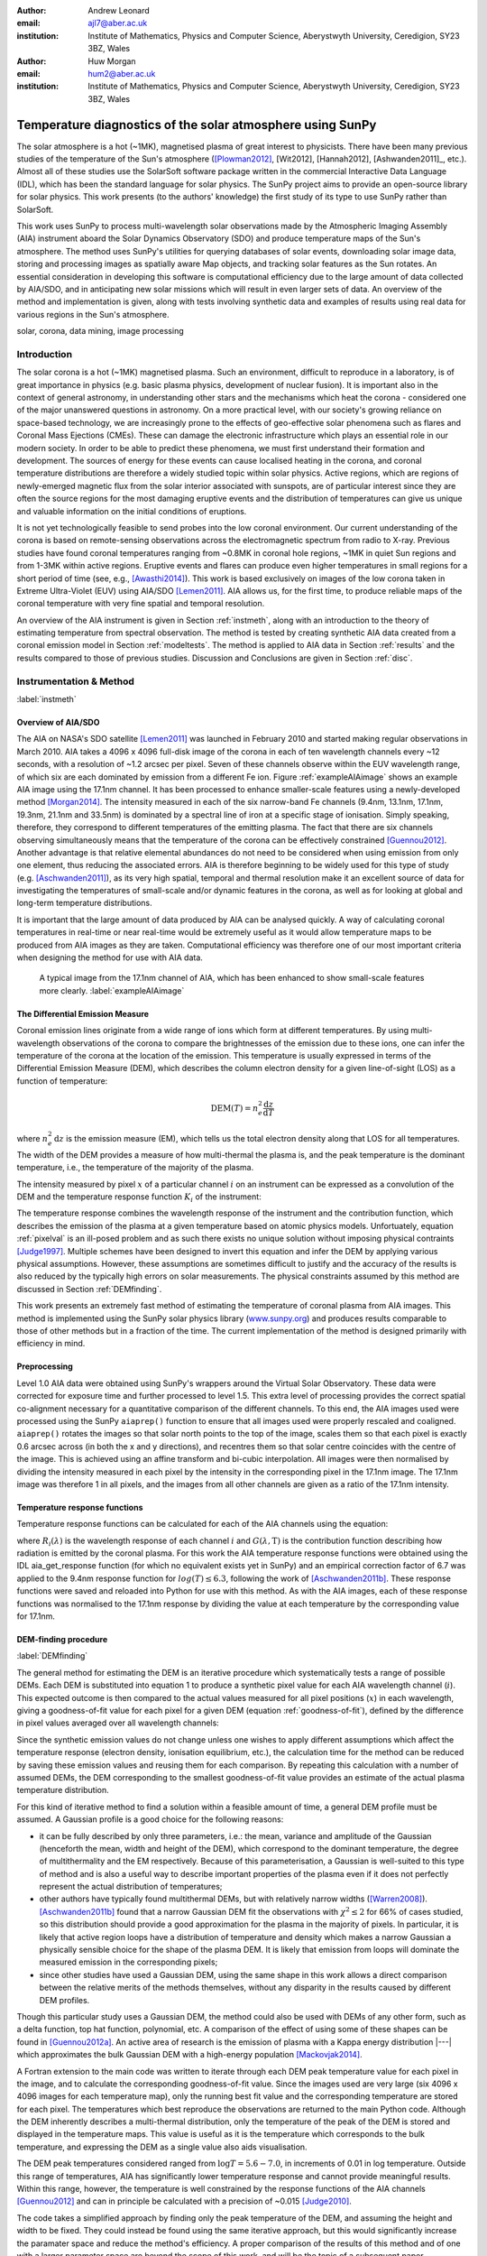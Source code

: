 :author: Andrew Leonard
:email: ajl7@aber.ac.uk
:institution: Institute of Mathematics, Physics and Computer Science, Aberystwyth University, Ceredigion, SY23 3BZ, Wales

:author: Huw Morgan
:email: hum2@aber.ac.uk
:institution: Institute of Mathematics, Physics and Computer Science, Aberystwyth University, Ceredigion, SY23 3BZ, Wales


-----------------------------------------------------------
Temperature diagnostics of the solar atmosphere using SunPy
-----------------------------------------------------------

.. class:: abstract

    The solar atmosphere is a hot (~1MK), magnetised plasma of great 
    interest to physicists. There have been many previous studies of the 
    temperature of the Sun's atmosphere ([Plowman2012]_, [Wit2012],
    [Hannah2012], [Ashwanden2011]_, etc.). Almost all of these studies use the
    SolarSoft software package written in the commercial Interactive Data 
    Language (IDL), which has been the standard language for solar physics.
    The SunPy project aims to provide an open-source library for solar physics. 
    This work presents (to the authors' knowledge) the first study of its type 
    to use SunPy rather than SolarSoft.

    This work uses SunPy to process multi-wavelength solar observations made by 
    the Atmospheric Imaging Assembly (AIA) instrument aboard the Solar Dynamics 
    Observatory (SDO) and produce temperature maps of the Sun's atmosphere. The 
    method uses SunPy's utilities for querying databases of solar events, 
    downloading solar image data, storing and processing images as spatially 
    aware Map objects, and tracking solar features as the Sun rotates. An 
    essential consideration in developing this software is computational 
    efficiency due to the large amount of data collected by AIA/SDO, and in 
    anticipating new solar missions which will result in even larger sets of 
    data. An overview of the method and implementation is given, along with 
    tests involving synthetic data and examples of results using real data for 
    various regions in the Sun's atmosphere.

.. class:: keywords

    solar, corona, data mining, image processing


Introduction
------------

The solar corona is a hot (~1MK) magnetised plasma. Such an environment, 
difficult to reproduce in a laboratory, is of great importance in physics (e.g. 
basic plasma physics, development of nuclear fusion). It is important also in 
the context of general astronomy, in understanding other stars and the 
mechanisms which heat the corona - considered one of the major unanswered 
questions in astronomy. On a more practical level, with our society's 
growing reliance on space-based technology, we are increasingly prone to the
effects of geo-effective solar phenomena such as flares and Coronal Mass 
Ejections (CMEs). These can damage the electronic infrastructure which plays an
essential role in our modern society. In order to be able to predict these
phenomena, we must first understand their formation and development. The
sources of energy for these events can cause localised heating in the corona,
and coronal temperature distributions are therefore a widely studied topic
within solar physics. Active regions, which are regions of newly-emerged
magnetic flux from the solar interior associated with sunspots, are of
particular interest since they are often the source regions for the most
damaging eruptive events and the distribution of temperatures can give us
unique and valuable information on the initial conditions of eruptions.

It is not yet technologically feasible to send probes into the low coronal 
environment. Our current understanding of the corona is based on remote-sensing 
observations across the electromagnetic spectrum from radio to X-ray. Previous 
studies have found coronal temperatures ranging from ~0.8MK in coronal hole 
regions, ~1MK in quiet Sun regions and from 1-3MK within active regions. 
Eruptive events and flares can produce even higher temperatures in small 
regions for a short period of time (see, e.g., [Awasthi2014]_). This work is 
based exclusively on images of the low corona taken in Extreme Ultra-Violet 
(EUV) using AIA/SDO [Lemen2011]_. AIA allows us, for the first time, to produce 
reliable maps of the coronal temperature with very fine spatial and temporal 
resolution.

An overview of the AIA instrument is given in Section :ref:`instmeth`, along 
with an introduction to the theory of estimating temperature from spectral 
observation. The method is tested by creating synthetic AIA data created from a 
coronal emission model in Section :ref:`modeltests`. The method is applied to 
AIA data in Section :ref:`results` and the results compared to those of 
previous studies. Discussion and Conclusions are given in Section :ref:`disc`.


Instrumentation & Method
------------------------
:label:`instmeth`

Overview of AIA/SDO
~~~~~~~~~~~~~~~~~~~~~~~~~~~~~~~~~

The AIA on NASA's SDO satellite [Lemen2011]_ was launched in February 2010 and started 
making regular observations in March 2010. AIA takes a 4096 x 4096 full-disk image of 
the corona in each of ten wavelength channels every ~12 seconds, with a 
resolution of ~1.2 arcsec per pixel. Seven of these channels observe within the
EUV wavelength range, of which six are each dominated by emission from a 
different Fe ion. Figure :ref:`exampleAIAimage` shows an example AIA image 
using the 17.1nm channel. It has been processed to enhance smaller-scale 
features using a newly-developed method [Morgan2014]_. The intensity measured 
in each of the six narrow-band Fe channels (9.4nm, 13.1nm, 17.1nm, 19.3nm, 21.1nm
and 33.5nm) is dominated by a spectral line of iron at a specific stage of 
ionisation. Simply speaking, therefore, they correspond to different 
temperatures of the emitting plasma. The fact that there are six channels 
observing simultaneously means that the temperature of the corona can be 
effectively constrained [Guennou2012]_. Another advantage is that relative 
elemental abundances do not need to be considered when using emission from only 
one element, thus reducing the associated errors. AIA is therefore beginning to 
be widely used for this type of study (e.g. [Aschwanden2011]_), as its very high 
spatial, temporal and thermal resolution make it an excellent source of data 
for investigating the temperatures of small-scale and/or dynamic features in 
the corona, as well as for looking at global and long-term temperature 
distributions. 

It is important that the large amount of data produced by AIA 
can be analysed quickly. A way of calculating coronal temperatures in real-time 
or near real-time would be extremely useful as it would allow temperature maps 
to be produced from AIA images as they are taken. Computational efficiency was 
therefore one of our most important criteria when designing the method for use 
with AIA data.

.. figure:: exampleAIAimage.jpg

    A typical image from the 17.1nm channel of AIA, which has been enhanced to
    show small-scale features more clearly.
    :label:`exampleAIAimage`

The Differential Emission Measure
~~~~~~~~~~~~~~~~~~~~~~~~~~~~~~~~~

Coronal emission lines originate from a wide range of ions which form at 
different temperatures. By using multi-wavelength observations of the corona to
compare the brightnesses of the emission due to these ions, one can infer the 
temperature of the corona at the location of the emission. This temperature is 
usually expressed in terms of the Differential Emission Measure (DEM), which 
describes the column electron density for a given line-of-sight (LOS) as a 
function of temperature:

.. math::
    
    \textrm{DEM}(T)=n_{e}^{2}\frac{\textrm{d}z}{\textrm{d}T}

where :math:`n_{e}^{2}\,\textrm{d}z` is the emission measure (EM), which tells 
us the total electron density along that LOS for all temperatures. The width of
the DEM provides a measure of how multi-thermal the plasma is, and the peak 
temperature is the dominant temperature, i.e., the temperature of the majority
of the plasma.

The intensity measured by pixel :math:`x` of a particular channel :math:`i` on
an instrument can be expressed as a convolution of the DEM and the temperature
response function :math:`K_{i}` of the instrument:

.. math::
    :label: pixelval

    I_{i}(x)=\int_{0}^{\infty}K_{i}(T)\,\textrm{DEM}(T,x)\,\textrm{d}T

The temperature response combines the wavelength response of the instrument and
the contribution function, which describes the emission of the plasma at a 
given temperature based on atomic physics models. Unfortuately, equation 
:ref:`pixelval` is an ill-posed problem and as such there exists no unique 
solution without imposing physical contraints [Judge1997]_. Multiple schemes
have been designed to invert this equation and infer the DEM by applying
various physical assumptions. However, these assumptions are sometimes
difficult to justify and the accuracy of the results is also reduced by the
typically high errors on solar measurements. The physical constraints assumed
by this method are discussed in Section :ref:`DEMfinding`.

This work presents an extremely fast method of estimating the temperature of 
coronal plasma from AIA images. This method is implemented using the 
SunPy solar physics library (www.sunpy.org_) and produces results comparable to 
those of other methods but in a fraction of the time. The current 
implementation of the method is designed primarily with efficiency in mind.

Preprocessing
~~~~~~~~~~~~~

Level 1.0 AIA data were obtained using SunPy's wrappers around the Virtual 
Solar Observatory. These data were corrected for exposure time and further 
processed to level 1.5. This extra level of processing provides the correct 
spatial co-alignment necessary for a quantitative comparison of the different 
channels. To this end, the AIA images used were processed using the SunPy
``aiaprep()`` function to ensure that all images used were properly rescaled
and coaligned. ``aiaprep()`` rotates the images so that solar north points to
the top of the image, scales them so that each pixel is exactly 0.6 arcsec
across (in both the x and y directions), and recentres them so that solar
centre coincides with the centre of the image. This is achieved using an affine
transform and bi-cubic interpolation. All images were then normalised by
dividing the intensity measured in each pixel by the intensity in the
corresponding pixel in the 17.1nm image. The 17.1nm image was therefore 1 in
all pixels, and the images from all other channels are given as a ratio of the
17.1nm intensity.

Temperature response functions
~~~~~~~~~~~~~~~~~~~~~~~~~~~~~~

Temperature response functions can be calculated for each of the AIA channels 
using the equation:

.. math::
    :label: temp_response

    K_{i}(\mathrm{T})=\int_{0}^{\infty}G(\lambda,\mathrm{T})\, R_{i}(\lambda)\,\mathrm{d}\lambda

where :math:`R_{i}(\lambda)` is the wavelength response of each channel 
:math:`i` and :math:`G(\lambda,\mathrm{T})` is the contribution function 
describing how radiation is emitted by the coronal plasma. For this work the 
AIA temperature response functions were obtained using the IDL aia_get_response
function (for which no equivalent exists yet in SunPy) and an empirical 
correction factor of 6.7 was applied to the 9.4nm response function for 
:math:`log(T)\le 6.3`, following the work of [Aschwanden2011b]_. These response 
functions were saved and reloaded into Python for use with this method. As with 
the AIA images, each of these response functions was normalised to the 17.1nm 
response by dividing the value at each temperature by the corresponding value 
for 17.1nm.

DEM-finding procedure
~~~~~~~~~~~~~~~~~~~~~
:label:`DEMfinding`

The general method for estimating the DEM is an iterative procedure which
systematically tests a range of possible DEMs. Each DEM is substituted into
equation 1 to produce a synthetic pixel value for each AIA wavelength channel
(:math:`i`). This expected outcome is then compared to the actual values
measured for all pixel positions (:math:`x`) in each wavelength, giving a
goodness-of-fit value for each pixel for a given DEM (equation
:ref:`goodness-of-fit`), defined by the difference in pixel values averaged
over all wavelength channels:

.. math::
    :label: goodness-of-fit

    \mathrm{fit}(x)=\frac{1}{n_{i}}\sum_{i}{|I_{measured}(x,i)-I_{synth}(x,i)|}

Since the synthetic emission values do not change unless one wishes to apply 
different assumptions which affect the temperature response (electron density, 
ionisation equilibrium, etc.), the calculation time for the method can be 
reduced by saving these emission values and reusing them for each comparison. 
By repeating this calculation with a number of assumed DEMs, the DEM 
corresponding to the smallest goodness-of-fit value provides an estimate of the
actual plasma temperature distribution.

For this kind of iterative method to find a solution within a feasible amount
of time, a general DEM profile must be assumed. A Gaussian profile is a good
choice for the following reasons:

- it can be fully described by only three parameters, i.e.: the mean, variance
  and amplitude of the Gaussian (henceforth the mean, width and height of the
  DEM), which correspond to the dominant temperature, the degree of
  multithermality and the EM respectively. Because of this parameterisation, a
  Gaussian is well-suited to this type of method and is also a useful way to
  describe important properties of the plasma even if it does not perfectly
  represent the actual distribution of temperatures;
- other authors have typically found multithermal DEMs, but with relatively 
  narrow widths ([Warren2008]_). [Aschwanden2011b]_ found that a narrow 
  Gaussian DEM fit the observations with :math:`\chi^{2}\leq 2` for 66% of 
  cases studied, so this distribution should provide a good approximation for 
  the plasma in the majority of pixels. In particular, it is likely that active
  region loops have a distribution of temperature and density which makes 
  a narrow Gaussian a physically sensible choice for the shape of the plasma 
  DEM. It is likely that emission from loops will dominate the measured
  emission in the corresponding pixels;
- since other studies have used a Gaussian DEM, using the same shape in this 
  work allows a direct comparison between the relative merits of the 
  methods themselves, without any disparity in the results caused by different
  DEM profiles.

Though this particular study uses a Gaussian DEM, the method could also be used
with DEMs of any other form, such as a delta function,
top hat function, polynomial, etc. A comparison of the effect of using some of 
these shapes can be found in [Guennou2012a]_. An active area of research is the 
emission of plasma with a Kappa energy distribution |---| which approximates
the bulk Gaussian DEM with a high-energy population [Mackovjak2014]_.

A Fortran extension to the main code was written to iterate through each 
DEM peak temperature value for each pixel in the image, and to calculate the
corresponding goodness-of-fit value. Since the images used are very large (six
4096 x 4096 images for each temperature map), only the running best fit value 
and the corresponding temperature are stored for each pixel. The temperatures 
which best reproduce the observations are returned to the main Python code.
Although the DEM inherently describes a multi-thermal distribution,
only the temperature of the peak of the DEM is stored and displayed in the 
temperature maps. This value is useful as it is the temperature which 
corresponds to the bulk temperature, and expressing the
DEM as a single value also aids visualisation.

The DEM peak temperatures considered ranged from :math:`\log T = 5.6 - 7.0`, in
increments of 0.01 in log temperature. Outside this range of temperatures, AIA
has significantly lower temperature response and cannot provide meaningful
results. Within this range, however, the temperature is well constrained by the
response functions of the AIA channels [Guennou2012]_ and can in principle be 
calculated with a precision of ~0.015 [Judge2010]_.

The code takes a simplified approach by finding only the peak temperature of 
the DEM, and assuming the height and width to be fixed. They could instead be
found using the same iterative approach, but this would significantly increase
the paramater space and reduce the method's efficiency. A proper comparison of
the results of this method and of one with a larger parameter space are beyond
the scope of this work, and will be the topic of a subsequent paper.

The width of the DEM was set to be 0.1 and since the data are normalised
relative to a given wavelength, the DEM is also normalised to unity. A narrow
width is selected for the DEM because, as shown by [Guennou2012a]_, the greater
the width of the plasma DEM, the less likely it is that the inversion will
correctly determine the DEM peak temperature (this is also shown by the tests
described in Section :ref:`modeltests`. With a narrow assumed width, plasmas
which do have narrow DEMs will at least be correctly identified, whereas
plasmas with a wide DEM would not necessarily be correctly identified by using 
a model DEM with a similar width. A Gaussian with a width of ~0.1 
is the narrowest multi-thermal distribution which can be distinguished from an 
isothermal plasma [Judge2010]_, so a narrower distribution would not 
necessarily provide meaningful results.

This method is very similar in principle to the Gaussian fitting methods used 
by [Warren2008]_ and [Aschwanden2011]_. However, great computational efficiency
is achieved by only varying one parameter (the bulk temperature). Since the
height and width of the DEM are not investigated, this method may be less
accurate than a full parameter search would be and does not provide a full DEM
which could be used to estimate the emission measure. The width and height of
the Gaussian would need to be taken into account for a more formal
determination of the thermal structure, but this approach aims only to estimate
the dominant temperature along the LOS. The introduction of a full parameter
search will be investigated in a future work by comparing the temperature maps
produced using this implementation with those of a multi-parameter version. The
simpler implementation means that full AIA resolution temperature maps (4096 x
4096 pixels) can be calculated within ~2 minutes. This is extremely fast when
compared to, for example, the multi-Gaussian fitting method used by
[DelZanna2013]_ (which took ~40 minutes to compute temperatures for 9600 pixels),
and even beats the fast DEM inversion of [Plowman2012]_ (estimated ~1 hour for
a full AIA-resolution temperature map) by a significant margin.

Software features
~~~~~~~~~~~~~~~~~

This method stores the temperature maps as instances of  SunPy's Map object. As 
such, temperature maps can easily be manipulated using any of the Map methods. 
For example, a temperature map of the full solar disk can be cropped using 
Map.submap() in order to focus on a smaller region of the image. The Map.plot()
method also makes displaying the temperature maps very easy.

Another advantage to using SunPy for this work is that SunPy's abilities to 
query online databases makes it very easy to get AIA data and to search for 
events and regions worth investigating. 

The method is also able to 'track' regions over time. Since the object returned 
by a database query for solar regions or events usually contains coordinate 
information, those coordinates can be given to the temperature map method as a 
central point around which to display the temperatures. Since the motion of 
solar features is usually only dependent on the rotation of the Sun, these 
features can be given a single pair of coordinates which will describe the 
location of the region at any time using the Carrington Heliographic coordinate 
system (which rotates with at the same rate as the Sun). Therefore, any feature 
can easily be 'tracked' across the Sun by this method by repeatly mapping 
around these coordinates.


Validation using synthetic data
-------------------------------
:label:`modeltests`

Given the non-uniform nature of the instrument temperature response functions 
and the "smoothing" effect of the integral equations, the accuracy of any DEM 
solution will not necessarily be the same for all plasma DEMs. For instance, if 
the plasma has a wide temperature distribution, the inverted DEM is less likely 
to correctly identify the peak temperature than if the plasma is isothermal, 
due to a reduced dependence of the DEM function on temperature [Guennou2012a]_. 
It is therefore important to quantify the accuracy of DEM solutions with 
respect to different plasma conditions as well as looking at the performance of 
the method overall.

To achieve this, the method was tested by using a variety of model Gaussian 
DEMs to create synthetic AIA emission, which was used as the input to the 
method. The peak temperature of the model DEMs varied between 4.6 and 7.4 in 
increments of 0.005, the width varied from 0.01 to 0.6 in increments of 0.005, 
and the height was set at values of 15, 25 and 35. Values outside the range 
scanned by the method were used in order to investigate how such values would 
manifest in the temperature maps should they be present in the corona. 
Similarly, the peak temperatures of the model DEMs have reduced spacing 
relative to the resolution of the method in order to determine the effect 
this has on the output. Only Gaussian model DEMs were used because different 
multi-thermal distributions are difficult to distinguish using only AIA data 
[Guennou2012a]_ and other such shapes would therefore likely be reproduced with 
similar accuracy to Gaussian DEMs. Gaussians were therefore used for 
consistancy with the method itself. In any case, a full comparison of different 
forms of DEM is beyond the scope of this study.

Attempting to reconstruct known DEM functions also makes it possible to 
directly compare the input and output DEM functions, which is of course not 
possible when using real observations. This allows a better assessment of the 
accuracy of the inversions.

Figure :ref:`model-wid001` demonstrates the accuracy of the temperature map 
method when used to find model DEMs from synthesised emission. For a range of 
model DEM peak temperatures and Gaussian widths and a fixed emission measure, 
the plot shows (from left to right), the peak DEM temperature inferred by the 
method, the percentage diference between the solution and the true DEM peak 
temperature, and the goodness-of-fit values associated with the solutions. The 
temperatures obtained using this method vary only with the peak temperature and 
width of the model DEM; varying the emission measure of the model appears to 
cause no change in the solution.

For model DEM widths of < 0.1, model DEM peak temperatures within the range 
considered by the temperature map method are generally found with reasonable 
accuracy, and with similar accuracy for all temperatures in this range apart 
from a sharp drop in solution temperature at a model DEM temperature of 
log(T) = 6.4 - 6.45. Hotter model DEMs are also fairly well matched as they 
produce solution temperatures of log(T) :math:`\approx` 7.0, though the 
solution temperature drops off slightly as the model DEM peak temperature 
increases, reducing the accuracy. Cooler model DEMs are less well reproduced 
by the method, with the solution increasing as the model peak temperature 
decreases down to log(T) :math:`\approx` 5.1, and falling again thereafter. 
The goodness-of-fit values are lowest for model DEM peaks between log(T) = 5.6 
and :math:`\approx` 6.1, and generally increase for temperatures above this 
range, whereas they are relatively low at cooler temperatures.

The results are significantly better for model DEMs with a width of 0.1, which 
is equal to the width assumed by the method. Model temperatures within the 
range of the method are reproduced almost exactly and with goodness-of-fit 
values :math:`\ll` 1 in most cases. Again, the solution temperature drops with 
increasing model temperature above log(T) = 7.0. Below log(T) = 5.6, however,
the method returns a temperature of log(T) :math:`\approx` 6.1 for all model 
temperatures. Goodness-of-fit values at temperatures above and below the 
method's range are relatively low (~0.01 - 1.0), with those at higher
temperatures being larger.

In the case of much wider model DEMs (> 0.45) the solution temperature has no 
dependence at all on the model peak temperature, and returns log(T) 
:math:`\approx` 6.1 for all model DEMs. However, the goodness-of-fit values are 
still quite low (:math:`<` 0.01) for all model DEMs despite the significant 
failure of the method for these conditions.

.. figure:: tempsolutions.png
    :align: center

    Assessment of method accuracy for model DEMs with various peak temperatures
    and widths, and with a constant emission measure (height). Results for all 
    values of emission measure tested were found to be identical. Left: peak 
    DEM temperature found by method. Middle: absolute difference between 
    solution and model DEM peak temperature as a percentage of the latter. 
    Right: goodness-of-fit values corresponding to solution temperatures, shown 
    on a logarithmic scale. :label:`model-wid001`


Results
-------
:label:`results`

The results have been sectioned to three general regions of the quiet corona - 
quiet sun, coronal holes and active regions.

Quiet sun
~~~~~~~~~
Three large regions of quiet sun were selected during Carrington rotations (CR) 
2106-2107. The criteria for selection was simply a nondescript region of the 
disk near disk centre not containing active regions, coronal holes or dynamic 
events (e.g. coronal jets). Figures :ref:`qs20110128`, :ref:`qs20110208` and 
:ref:`qs20110221` show three regions on 2011-01-28 00:00, 2011-02-08 00:00 
and 2011-02-21 00:00 respectively (these figures have all been plotted to the 
same colour scale for ease of comparison). The quiet sun regions on 2011-01-28 
and 2011-02-08 were found to have very similar temperature distributions, with 
minima of log(T) = 5.97 and 5.99, means of log(T) = 6.08 and 6.09, and maxima 
of log(T) = 6.31 and 6.31 respectively. The temperature map for 2011-02-21 
found mostly similar temperatures to the previous two regions, apart from a few 
isolated pixels with spurious values. The mean for this region was log(T) = 
6.08. The minimum value, excluding spurious pixels, is log(T) = 5.96 and the 
maximum is log(T) = 6.29.

In all three temperature maps the hottest temperatures are found in relatively 
small, localised regions (which appear in red in Figures :ref:`qs20110128` and 
:ref:`qs20110208`), with the temperatures changing quite sharply between these 
regions and the cooler background plasma. These hotter regions appear to 
consist of small loop-like structures, though none of these correspond to any 
active region. The hot structures in the region shown in Figure 
:ref:`qs20110221` take up a slightly larger portion of the region and are more 
strongly concentrated in one location. Temperatures of around log(T) 
:math:`\approx` 6.15 also appear to form even smaller loops in some cases, 
which are more evenly distributed than the hotter regions. Temperatures below 
this are more uniform and have no clearly visible structure.

.. figure:: qs_2011-01-28T0000.png
    :align: center

    :label:`qs20110128`
    Temperature map for quiet sun region on 2011-01-28 00:00.
    The X-position and 
    Y-position of the axis refer to arc seconds from solar disk centre in the 
    observer's frame of reference, with the Y-position aligned to solar north. 

.. figure:: qs_2011-02-08T0000.png
    :align: center

    :label:`qs20110208`
    Temperature map for quiet sun region on 2011-02-08 00:00.

.. figure:: qs_2011-02-21T0000.png
    :align: center

    :label:`qs20110221`
    Temperature map for quiet sun region on 2011-02-21 00:00. Spurious 
    low-temperature pixels have been removed.

    

Coronal holes
~~~~~~~~~~~~~

Figures :ref:`ch20110201a`, :ref:`ch20110201b` and :ref:`ch20110214` show 
temperature maps for coronal holes. Note that these figures are shown with 
different colour scales to each other and to Figures :ref:`qs20110128`, 
:ref:`qs20110208` and :ref:`qs20110221`. The coronal holes shown in Figures 
:ref:`ch20110201a` and :ref:`ch20110201b` (henceforth coronal holes 1 and 2), 
were observed at 2011-02-01 00:00 in the northern and southern hemispheres 
respectively, and the one in Figure :ref:`ch20110214` (coronal hole 3) was 
observed at 201-02-14 00:00. The minimum, mean and maximum temperatures found 
for the regions mapped were: log(T) = 5.6, 6.03 and 6.52 for coronal hole 1; 
log(T) = 5.6, 6.02 and 6.32 for coronal hole 2; and log(T) = 5.6, 6.02 and 6.37 
for coronal hole 3. The somewhat higher maximum temperature for coronal hole 1 
appears to be due to hotter material above the solar limb over the quiet sun 
regions. Such unavoidable contamination of the coronal hole data by other 
non-coronal hole structures along the line of sight can, in principle, be 
reduced using tomographical reconstruction techniques such as the one described 
by [Kramar2014]_.

In all three figures, the coronal hole region is clearly visible as a region of
significantly cooler plasma than the surrounding quiet sun regions, with the former 
mostly exhibiting temperatures in the range log(T) :math:`\approx` 5.9 - 6.05,
and the latter being mostly above log(T) :math:`\approx` 6.1. In all three 
coronal holes, though to a much greater extent in coronal holes 2 and 3, a 
'speckling' effect is observed, which is caused by numerous very small low 
temperature regions. Each of these consists only of a few pixels and were found
to have temperatures of log(T) :math:`\approx` 5.6-5.7. This speckling is 
similar to the individual low-temperature pixels found for the quiet sun region
for 2011-02-21 (Figure :ref:`qs20110221`), but is much more prominent. 

All three coronal holes also contain small hotter regions (log(T) :math:`\ge` 
6.1), which appear to be similar to quiet sun regions and in some cases seem to 
consist of closed loop-like structures within the larger open magnetic field of 
the coronal hole. In addition to these regions, coronal hole 1 contains a large 
quiet sun region.

The temperature above coronal holes 2 and 3 was found to increase slightly with
distance from the solar surface, as can be seen in Figures :ref:`ch20110201b` 
and :ref:`ch20110214`. In both cases, the temperature is log(T) :math:`\approx` 
6.0 at the limb and rises to log(T) :math:`\approx` 6.05 at the edge of the 
mapped region.

.. figure:: ch_2011-02-01T0000a_cropped.png
    :align: center

    Temperature map of the northern coronal hole at 2011-02-01 00:00 (coronal 
    hole 1). The coronal hole itself is clearly visible as the blue-white 
    region, with the surrounding quiet sun plasma appearing in red. A few 
    isolated low-temperature pixels can be seen inside the boundaries of the 
    coronal hole, as well as a large quiet sun region and several smaller ones.
    :label:`ch20110201a`

.. figure:: ch_2011-02-01T0000b_cropped.png
    :align: center

    Temperature map of the southern coronal hole at 2011-02-01 00:00 (coronal 
    hole 2). As with Figure :ref:`ch20110201a`, the coronal hole stands out 
    against the hotter quiet sun. This region shows much more 'speckling' 
    within the coronal hole from low-temperature pixels, but contains several 
    small quiet sun like regions similar to those seen in coronal hole 1.
    :label:`ch20110201b`

.. figure:: ch_2011-02-14T0000_cropped.png
    :align: center

    Temperature map of a coronal hole at 2011-02-14 00:00 (coronal hole 3). 
    Again, this coronal hole contains significant speckling and several small 
    quiet sun like regions. :label:`ch20110214`

Active regions
~~~~~~~~~~~~~~

Active regions show the greatest variation in temperature, as can be seen in 
Figures :ref:`ar20110122`, :ref:`ar20110201` and :ref:`ar20110219`. These 
figures show temperature maps of active regions AR11147 and AR11149 (henceforth 
region 1), active region AR11150 (region 2) and active regions AR11161 and 
AR11162 (region 3), respectively. Regions 1 and 3 are much more complex than 
region 2, as each consists of a larger main active reigon and a smaller region 
which has emerged nearby. The minimum, mean and maximum temperatures found were: 
log(T) = 6.03, 6.2 and 6.54 for region 1; log(T) = 6.05, 6.22 and 6.41 for 
region 2; and log(T) = 6.01, 6.22 and 6.57 for region 3.

In each of these regions, the coolest temperatures are found in the largest 
loops (or possibly open field lines) with footpoints at the edges of the active
region, which were found to have temperatures between log(T) = 6.05 and 
log(T) = 6.1. Smaller loops with footpoints closer to the centre of the active
region show higher temperatures (log(T) :math:`\approx` 6.1 - 6.3). Hotter 
temperatures again (log(T) :math:`\ge` 6.3) were also found in all three active
regions, though in different locations. In region 1 these temperatures can be 
seen in parts of the very small loops in AR11149, as well as in what may be 
small loops or background in AR11147. In region 2 they are found in loops which
appear to be outside the main active region. In region 3 they are found in a 
few relatively large loops - in contrast to the much smaller loops found to 
have those temperatures in the other regions - and there are also several small 
hot regions around AR11162 near the top of Figure :ref:`ar20110219`.

All three regions also show the presence of cooler quiet sun-like plasma 
surrounding the active regions (log(T) :math:`\approx` 6.1 - 6.2), and Figure 
:ref:`ar20110201` shows a filament found to have a fairly uniform temperature of
log(T) :math:`\approx` 6.3.

.. figure:: ar_2011-01-22T0000.png
    :align: center

    Temperature map of active region AR11147 and AR11149 at 2011-01-22 00:00. 
    AR11147 is the region seen in most of the figure, and AR11149 is the much 
    smaller region in the bottom right quarter of the image. Large, cool loops 
    appear in dark blue, with loop temperatures generally increasing as the 
    loop size decreases. Quiet sun-like plasma is also visible around the 
    active region in shades of light blue. :label:`ar20110122`

.. figure:: ar_2011-02-01T0000.png
    :align: center

    Temperature map of active region AR11147 at 2011-02-01 00:00. As in figure
    :ref:`ar20110122`, the largest loops exhibit the lowest temperatures and 
    cool quiet sun plasma surrounds the region. Also seen is a filament with a 
    roughly uniform temperature of log(T) ~6.3. :label:`ar20110201`

.. figure:: ar_2011-02-19T0000.png
    :align: center

    Temperature map of active region AR11161 and AR 11162 at 2011-02-19 00:00. 
    AR11161 is the region seen in most of the figure, and AR11162 is the much 
    smaller region in the top right quarter of the image. Again, low 
    temperatures are found in large loops and quiet sun like plasma is seen 
    around AR11161. However, uinlike regions 1 and 2, the hottest temperatures 
    here are found in some relatively large loops and in small patches around 
    AR11162 where one would expect to find much cooler plasma.
    :label:`ar20110219`

Discussion
----------
:label:`disc`

The proposed method produces results many times faster than typical DEM methods,
with a full-resolution temperature map being produced in ~2 minutes. The great
efficiency of the method makes it well suited for realtime monitoring of the 
Sun. The challenge lies in finding connections between changes of temperature
with time, or between changes in the spatial distribution of temperature, with
events of interest (e.g. large flares). The realtime prediction of large events
would be a very desirable goal. This is work we are currently undertaking.
Results over the whole solar disk with reasonably high time resolution also
allows us to make statistical studies of the way temperature changes within
certain regions over long time periods. This is another approach we are
currently using to study active regions in particular.

For some quiet sun regions and coronal holes, the method found 
low-temperature values for isolated pixels or for small groups of pixels. 
It is possible that these isolated pixels are due to one or more channels being
dominated by noise which is amplified by the normalisation of the images. 
However, these pixels are also seen far more in coronal holes 2 and 3 (Figures 
:ref:`ch20110201b` and :ref:`ch20110214`), which were observed at the pole, 
than in coronal hole 1 (Figure :ref:`ch20110201a`), which ranged from near the 
pole to near the equator. It is therefore also possible these cold pixels are 
at least partly due to some LOS effect.

The temperature values found for active regions are largely as was expected, 
though they are slightly cooler in places than some other studies have found. 
It is important to bear in mind when considering active regions that the 
assumptions on which the temperature map method depends may not be met, such as 
the assumption of local thermal equilibrium. Additionally, no background 
subtraction has been applied to the AIA images used, which may account for some 
of the discrepancy between these results and those of other authors.

Figure :ref:`ar20110201` includes a filament, which was found to have a fairly 
uniform temperature of log(T) :math:`\approx` 6.3. This contradicts the 
established wisdom that filaments consist of cooler plasma than much of the 
rest of the corona, and probably indicates a failing of this temperature method.
Since filaments are relatively dense structures and this method does not take 
into account density, it is likely that the plasma conditions found in 
filaments are poorly handled by the method. This suggests it may be unwise to 
rely too heavily on this method for temperatures of filaments or similarly 
dense coronal structures.

As discussed in Section :ref:`modeltests`, narrow DEMs with are 
reconstructed much more accurately than wide ones, with solutions tending
towards ~1MK with increasing DEM width. Such results in these temperature maps 
should therefore be treated with a certain amount of caution. Overall, however, 
the temperature map method performs very well and produces temperatures which are 
consistent with the results of previous studies. A slower but more complete 
version which fits a full DEM to the observations will be the focus of a later 
work and will provide more information on the corona's thermal structure. 

An important point is that producing temperature maps across such large regions 
was impossible until AIA/SDO began observations. The results presented in this 
paper are therefore unique and new. Code written amost exclusively in the 
Python language has been used to produce the results, and Python has been 
instrumental in ensuring the efficiency of the processing. Whilst many other 
groups are using AIA/SDO to estimate or constrain temperatures, our approach is 
to develop the most efficient and quick code that will allow us to make large 
statistical studies, studies of temporal changes, and search for predictable 
connections between temperature changes and large events. 


Acknowledgements
----------------
This work is funded by an STFC student grant.

This research has made use of SunPy, an open-source and free 
community-developed solar data analysis package written in Python 
[Mumford2013]_.


References
----------

.. [Lemen2011] J. R. Lemen, A. M. Title, D. J. Akin, P. F. Boerner, C. Chou, 
   J. F. Drake, D. W. Duncan, C. G. Edwards, F. M. Friedlaender, G. F. Heyman, 
   N. E. Hurlburt, N. L. Katz, G. D. Kushner, M. Levay, R. W. Lindgren, 
   D. P. Mathur, E. L. McFeaters, S. Mitchell, R. a. Rehse, C. J. Schrijver, 
   L. a. Springer, R. a. Stern, T. D. Tarbell, J.-P. Wuelser, C. J. Wolfson, 
   C. Yanari, J. a. Bookbinder, P. N. Cheimets, D. Caldwell, E. E. Deluca, 
   R. Gates, L. Golub, S. Park, W. a. Podgorski, R. I. Bush, P. H. Scherrer, 
   M. a. Gummin, P. Smith, G. Auker, P. Jerram, P. Pool, R. Soufli, D. L. Windt,
   S. Beardsley, M. Clapp, J. Lang, and N. Waltham, "The Atmospheric Imaging 
   Assembly (AIA) on the Solar Dynamics Observatory (SDO)", Solar
   Physics, vol. 275, pp. 17-40, June 2011.

.. [Aschwanden2011b] M. J. Aschwanden and P. Boerner, "Solar Corona Loop 
   Studies With the Atmospheric Imaging Assembly. I. Cross-Sectional 
   Temperature Structure", The Astrophysical Journal, vol. 732, p. 81, May 2011.

.. [Guennou2012] C. Guennou, F. Auchère, E. Soubrié, K. Bocchialini, S. Parenti, 
   and N. Barbey, "On the Accuracy of the Differential Emission Measure 
   Diagnostics of Solar Plasmas. Application To Sdo /Aia. I. Isothermal Plasmas", 
   The Astrophysical Journal Supplement Series, vol. 203, p. 25, Dec. 2012.

.. [Judge2010] P. G. Judge, "Coronal Emission Lines As Thermometers", The 
   Astrophysical Journal, vol. 708, pp. 1238-1240, Jan. 2010.

.. [Warren2008] H. P. Warren, I. Ugarte-Urra, G. a. Doschek, D. H. Brooks, and 
   D. R. Williams, "Observations of Active Region Loops with the EUV Imaging 
   Spectrometer on Hinode", The Astrophysical Journal, vol. 686, pp. L131-L134, 
   Oct. 2008.

.. [Aschwanden2011] M. J. Aschwanden, P. Boerner, C. J. Schrijver, and 
   A. Malanushenko, "Automated Temperature and Emission Measure Analysis of 
   Coronal Loops and Active Regions Observed with the Atmospheric Imaging 
   Assembly on the Solar Dynamics Observatory (SDO/AIA)", Solar Physics, Nov. 
   2011.

.. [DelZanna2013] G. Del Zanna, "The multi-thermal emission in solar active 
   regions", Astronomy & Astrophysics, vol. 558, p. A73, Oct. 2013.

.. [Plowman2012] J. Plowman, C. Kankelborg, and P. Martens, "Fast Differential 
   Emission Measure Inversion of Solar Coronal Data", arXiv preprint 
   arXiv: . . . , 2012.

.. [Guennou2012a] C. Guennou, F. Auchère, E. Soubrié, K. Bocchialini, 
   S. Parenti, and N. Barbey, "On the Accuracy of the Differential Emission 
   Measure Diagnostics of Solar Plasmas. Application To Sdo /Aia. II. 
   Multithermal Plasmas", The Astrophysical Journal Supplement Series, vol. 203, 
   p. 26, Dec. 2012.

.. [Mumford2013] S. Mumford, D. Pérez-suárez, S. Christe, F. Mayer, and 
   R. J. Hewett, "SunPy : Python for Solar Physicists", no. Scipy, pp. 74.77, 
   2013.

.. [Morgan2014] H. Morgan and M. Druckmüller, "Multi-Scale Gaussian 
   Normalization for Solar Image Processing", Solar Physics, vol. 289, pp. 
   2945-2955, Apr. 2014.

.. [Mackovjak2014] S. Mackovjak, E. Dzifcáková, and J. Dudík, "Differential 
   emission measure analysis of active region cores and quiet Sun for the 
   non-Maxwellian :math:`\kappa`-distributions", Astronomy & Astrophysics, vol. 
   564, p. A130, Apr. 2014.

.. [Awasthi2014] A. K. Awasthi, R. Jain, P. D. Gadhiya, M. J. Aschwanden, 
   W. Uddin, A. K. Srivastava, R. Chandra, N. Gopalswamy, N. V. Nitta, 
   S. Yashiro, P. K. Manoharan, D. P. Choudhary, N. C. Joshi, V. C. Dwivedi, 
   and K. Mahalakshmi, "Multiwavelength diagnostics of the precursor and main 
   phases of an M1.8 flare on 2011 April 22", Monthly Notices of the Royal 
   Astronomical Society, vol. 437, pp. 2249-2262, Nov. 2014.

.. [Kramar2014] M. Kramar, V. Airapetian, Z. Mikic, and J. Davila, "3D Coronal 
   Density Reconstruction and Retrieving the Magnetic Field Structure during 
   Solar Minimum", Solar Physics, pp. 1-22, 2014.

.. [Judge1997] P. G. Judge, V. Hubeny, and J. C. Brown, "Fundamental 
   Limitations of Emission-Line Spectra as Diagnostics of Plasma Temperature 
   and Density Structure", The Astrophysical Journal, vol. 475, pp. 275-290, 
   Jan. 1997.

.. _www.sunpy.org: http://www.sunpy.org/
